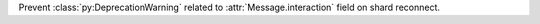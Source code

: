 Prevent :class:`py:DeprecationWarning` related to :attr:`Message.interaction` field on shard reconnect.
